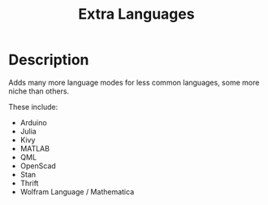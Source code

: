 #+TITLE: Extra Languages

* Table of Contents                                         :TOC_4_gh:noexport:
- [[#description][Description]]

* Description

Adds many more language modes for less common languages, some more niche than others.

These include:
- Arduino
- Julia
- Kivy
- MATLAB
- QML
- OpenScad
- Stan
- Thrift
- Wolfram Language / Mathematica

